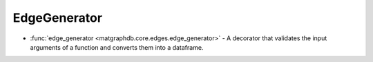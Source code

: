 EdgeGenerator
========================

- :func:`edge_generator <matgraphdb.core.edges.edge_generator>` - A decorator that validates the input arguments of a function and converts them into a dataframe.

.. autosummary::
   :toctree: _autosummary

   matgraphdb.core.edges.edge_generator
